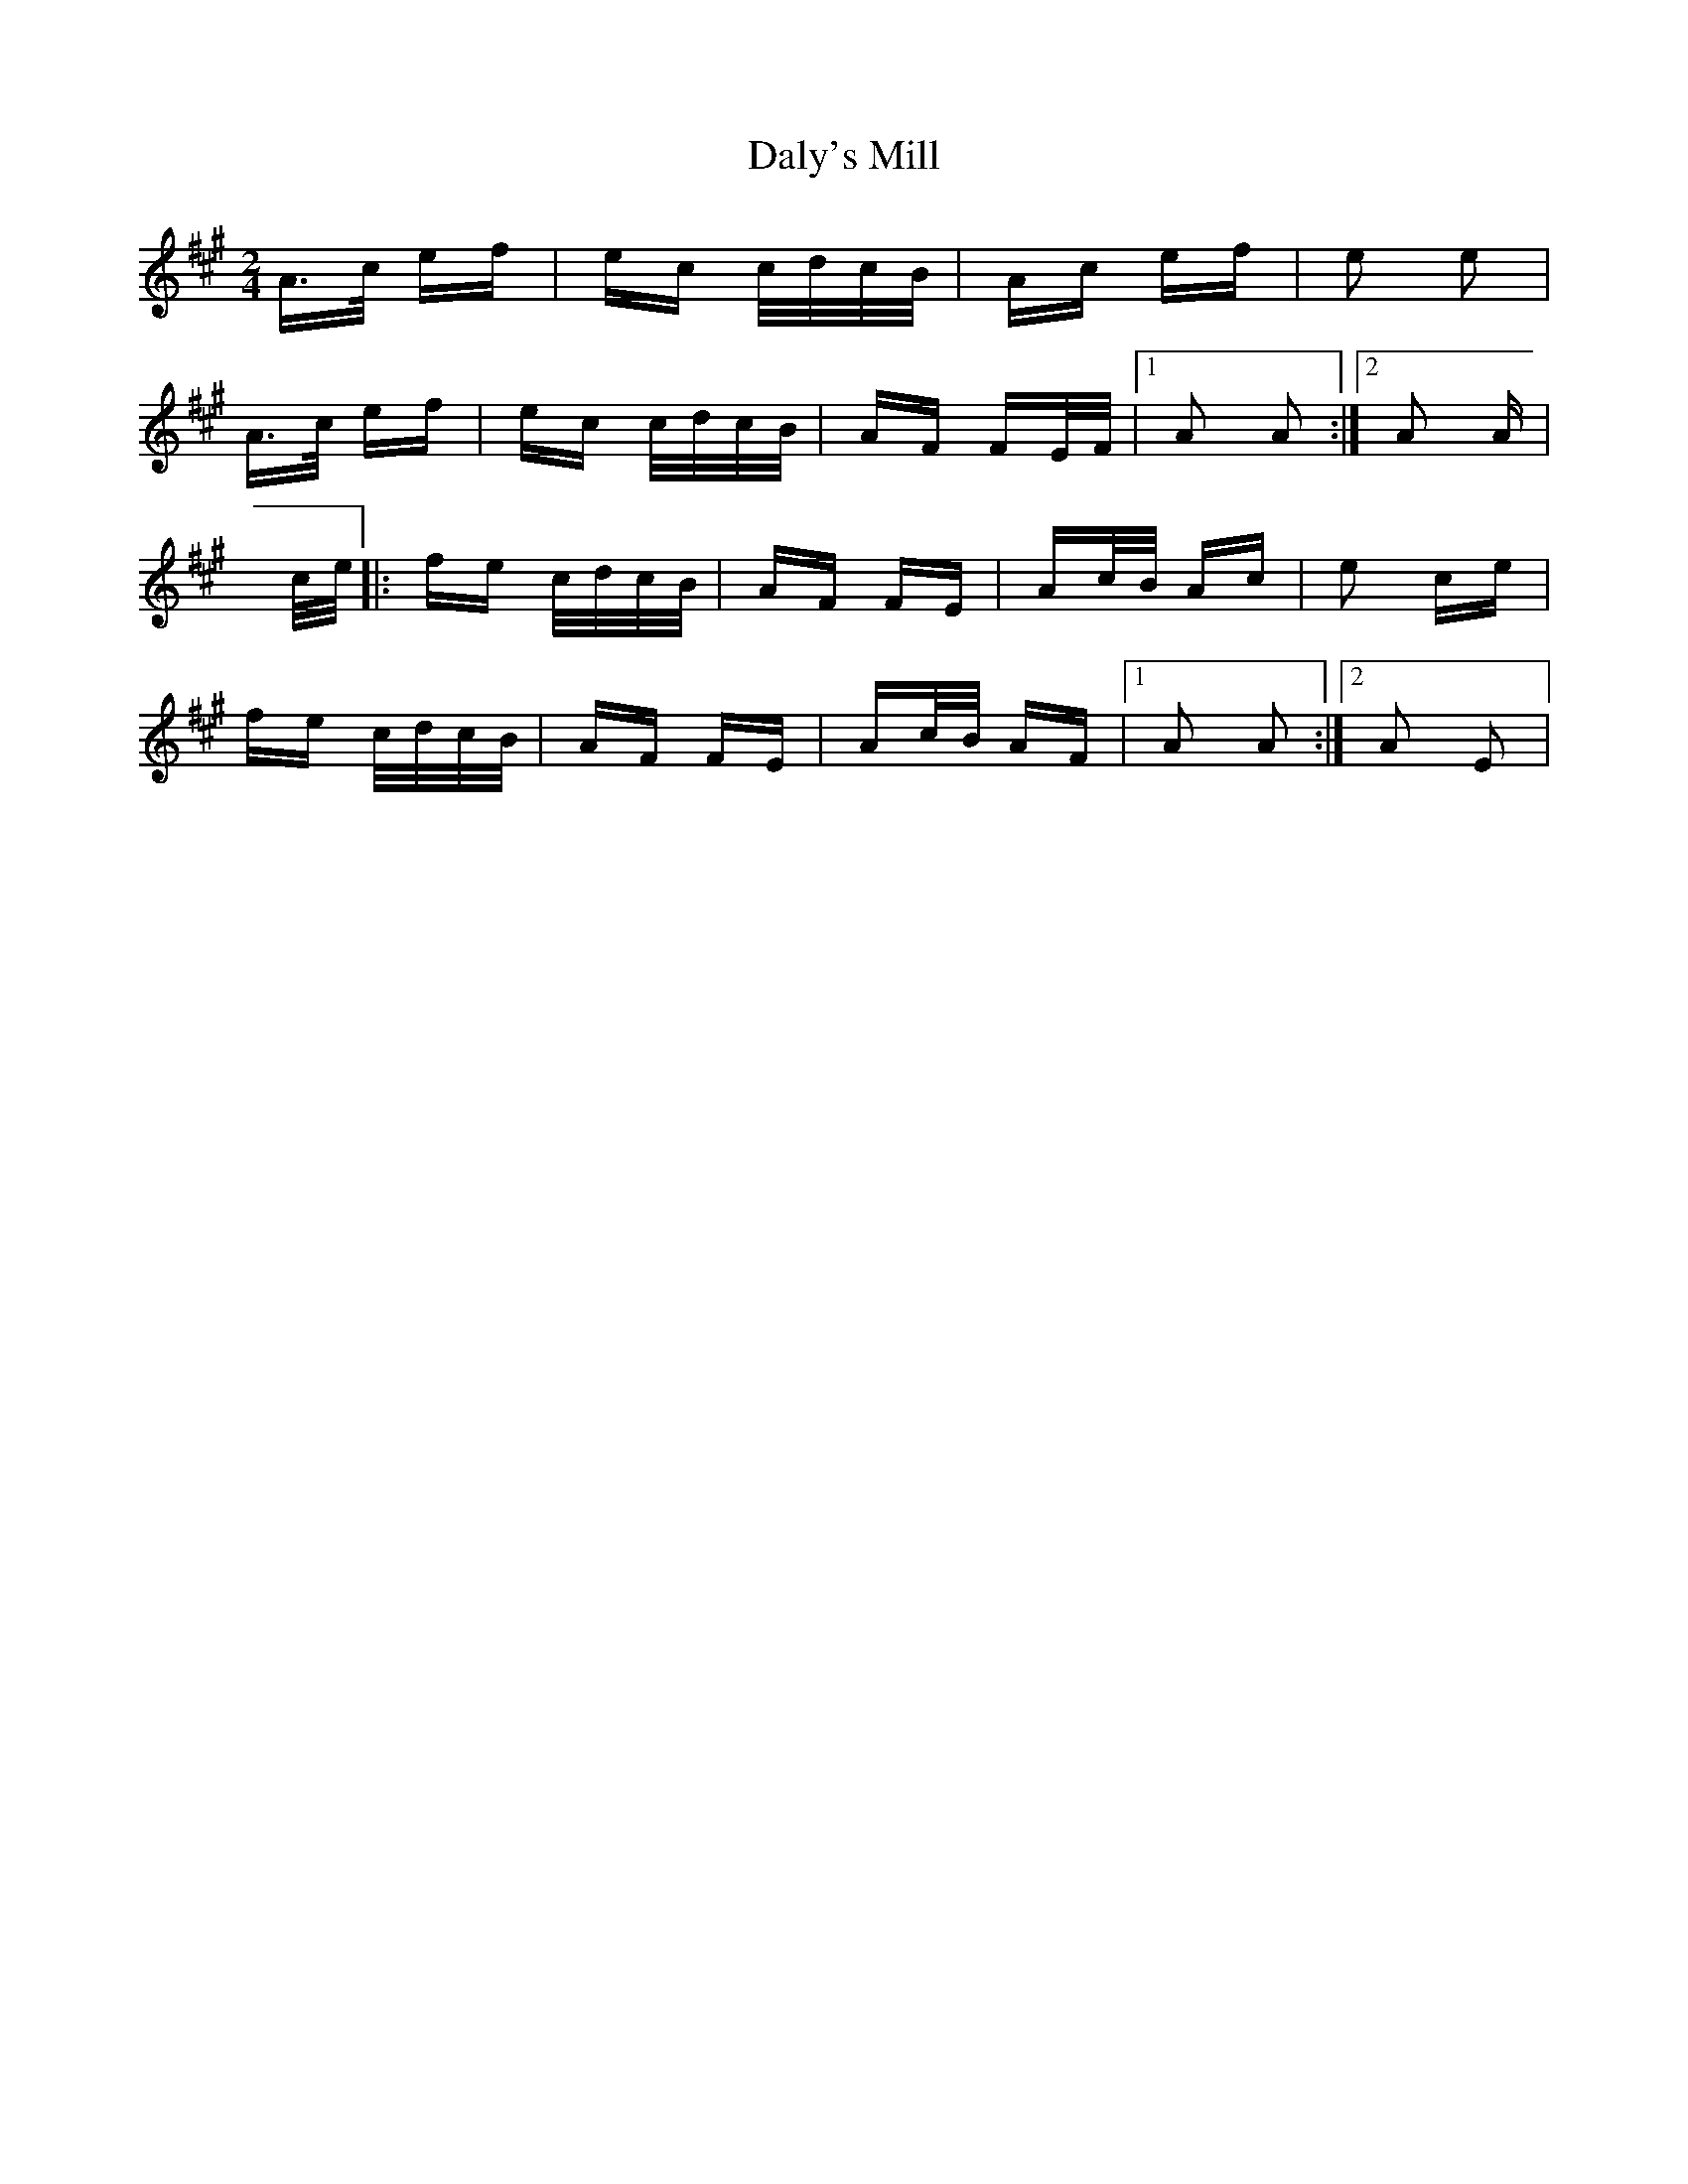 X: 9192
T: Daly's Mill
R: polka
M: 2/4
K: Amajor
A>c ef|ec c/d/c/B/|Ac ef|e2 e2|
A>c ef|ec c/d/c/B/|AF FE/F/|1 A2 A2:|2 A2 A|
c/e/|:fe c/d/c/B/|AF FE|Ac/B/ Ac|e2 ce|
fe c/d/c/B/|AF FE|Ac/B/ AF|1 A2 A2:|2 A2 E2|

